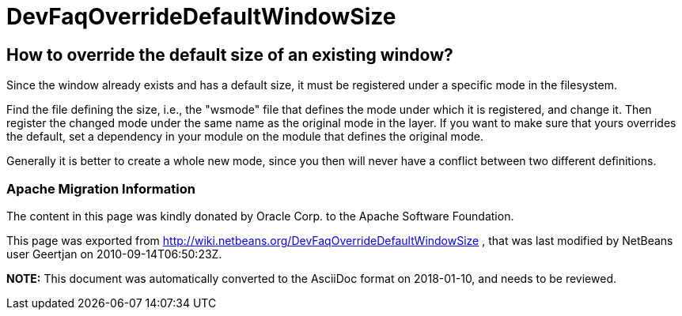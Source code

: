// 
//     Licensed to the Apache Software Foundation (ASF) under one
//     or more contributor license agreements.  See the NOTICE file
//     distributed with this work for additional information
//     regarding copyright ownership.  The ASF licenses this file
//     to you under the Apache License, Version 2.0 (the
//     "License"); you may not use this file except in compliance
//     with the License.  You may obtain a copy of the License at
// 
//       http://www.apache.org/licenses/LICENSE-2.0
// 
//     Unless required by applicable law or agreed to in writing,
//     software distributed under the License is distributed on an
//     "AS IS" BASIS, WITHOUT WARRANTIES OR CONDITIONS OF ANY
//     KIND, either express or implied.  See the License for the
//     specific language governing permissions and limitations
//     under the License.
//

= DevFaqOverrideDefaultWindowSize
:jbake-type: wiki
:jbake-tags: wiki, devfaq, needsreview
:jbake-status: published

== How to override the default size of an existing window?

Since the window already exists and has a default size, it must be registered under a specific mode in the filesystem.

Find the file defining the size, i.e., the "wsmode" file that defines the mode under which it is registered, and change it. Then register the changed mode under the same name as the original mode in the layer. If you want to make sure that yours overrides the default, set a dependency in your module on the module that defines the original mode.

Generally it is better to create a whole new mode, since you then will never have a conflict between two different definitions.

=== Apache Migration Information

The content in this page was kindly donated by Oracle Corp. to the
Apache Software Foundation.

This page was exported from link:http://wiki.netbeans.org/DevFaqOverrideDefaultWindowSize[http://wiki.netbeans.org/DevFaqOverrideDefaultWindowSize] , 
that was last modified by NetBeans user Geertjan 
on 2010-09-14T06:50:23Z.


*NOTE:* This document was automatically converted to the AsciiDoc format on 2018-01-10, and needs to be reviewed.
